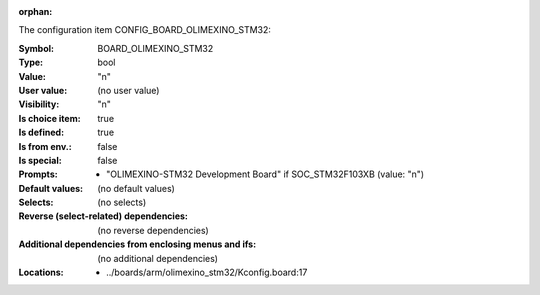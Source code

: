 :orphan:

.. title:: BOARD_OLIMEXINO_STM32

.. option:: CONFIG_BOARD_OLIMEXINO_STM32:
.. _CONFIG_BOARD_OLIMEXINO_STM32:

The configuration item CONFIG_BOARD_OLIMEXINO_STM32:

:Symbol:           BOARD_OLIMEXINO_STM32
:Type:             bool
:Value:            "n"
:User value:       (no user value)
:Visibility:       "n"
:Is choice item:   true
:Is defined:       true
:Is from env.:     false
:Is special:       false
:Prompts:

 *  "OLIMEXINO-STM32 Development Board" if SOC_STM32F103XB (value: "n")
:Default values:
 (no default values)
:Selects:
 (no selects)
:Reverse (select-related) dependencies:
 (no reverse dependencies)
:Additional dependencies from enclosing menus and ifs:
 (no additional dependencies)
:Locations:
 * ../boards/arm/olimexino_stm32/Kconfig.board:17